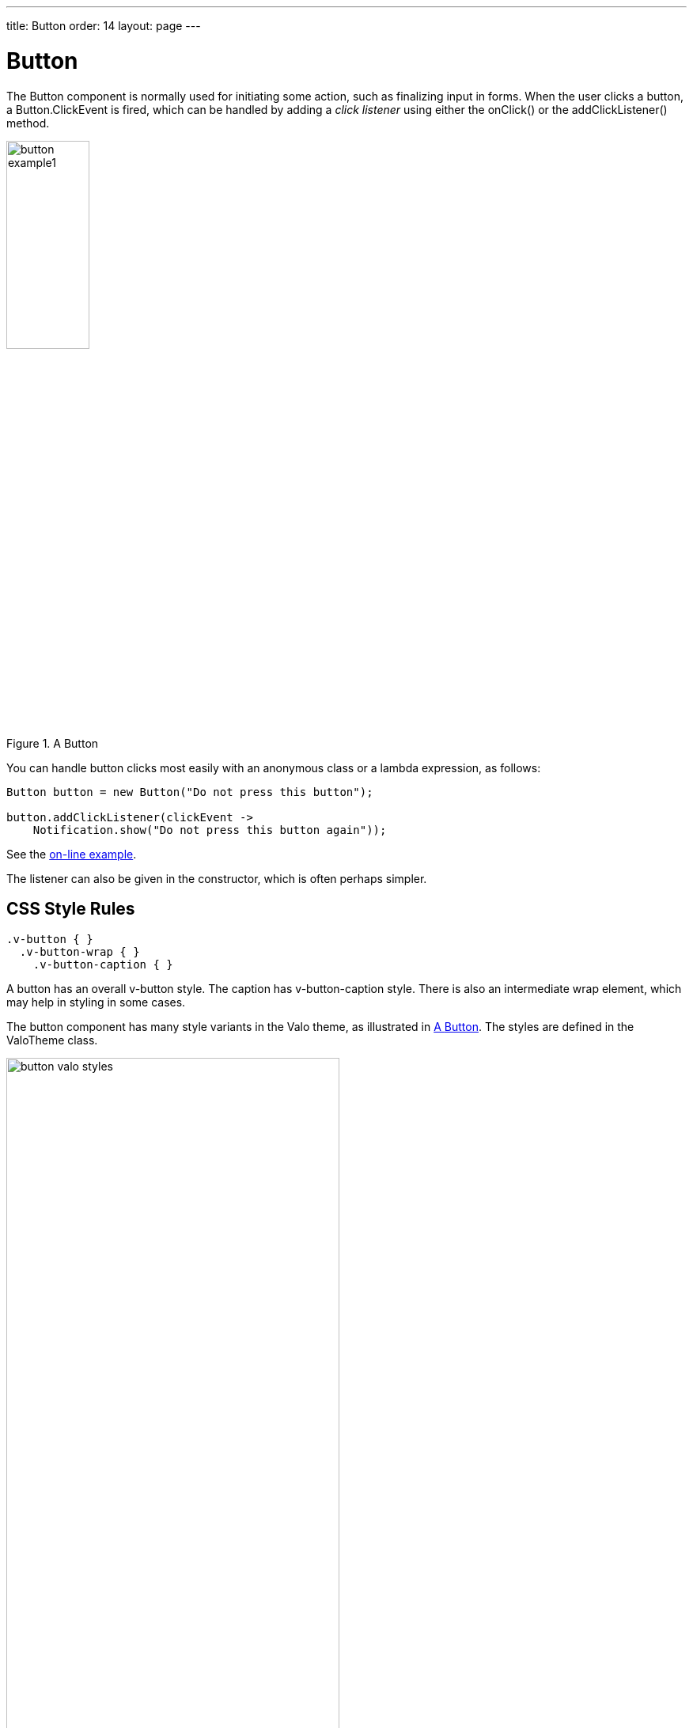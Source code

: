 ---
title: Button
order: 14
layout: page
---

[[components.button]]
= [classname]#Button#

ifdef::web[]
[.sampler]
image:{live-demo-image}[alt="Live Demo", link="http://demo.vaadin.com/sampler/#ui/interaction/button"]
endif::web[]


The [classname]#Button# component is normally used for initiating some action,
such as finalizing input in forms. When the user clicks a button, a
[classname]#Button.ClickEvent# is fired, which can be handled by adding a __click listener__
using either the [methodname]#onClick()# or the [methodname]#addClickListener()# method.

[[figure.component.button.basic]]
.A [classname]#Button#
image::img/button-example1.png[width=35%, scaledwidth=60%]

You can handle button clicks most easily with an anonymous class or a lambda expression, as follows:

[source, java]
----
Button button = new Button("Do not press this button");

button.addClickListener(clickEvent ->
    Notification.show("Do not press this button again"));
----
See the http://demo.vaadin.com/book-examples-vaadin7/book#component.button.basic[on-line example, window="_blank"].

The listener can also be given in the constructor, which is often perhaps simpler.

////
If you handle several buttons in the same listener, you can differentiate
between them either by comparing the [classname]#Button# object reference
returned by the [methodname]#getButton()# method of
[classname]#Button.ClickEvent# to a kept reference. For a detailed description
of these patterns together with some examples, please see
<<dummy/../../../framework/architecture/architecture-events#architecture.events,"Events and Listeners">>.
////

== CSS Style Rules


[source, css]
----
.v-button { }
  .v-button-wrap { }
    .v-button-caption { }
----

A button has an overall [literal]#++v-button++# style. The caption has
[literal]#++v-button-caption++# style. There is also an intermediate wrap
element, which may help in styling in some cases.

The button component has many style variants in the Valo theme, as illustrated in <<figure.component.button.basic>>.
The styles are defined in the [classname]#ValoTheme# class.

[[figure.component.button.basic]]
.Button in different styles of the Valo theme
image::img/button-valo-styles.png[width=70%, scaledwidth=100%]
